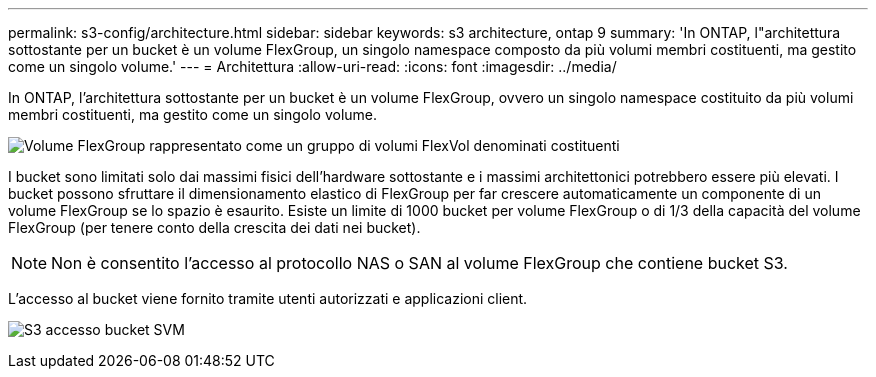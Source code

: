 ---
permalink: s3-config/architecture.html 
sidebar: sidebar 
keywords: s3 architecture, ontap 9 
summary: 'In ONTAP, l"architettura sottostante per un bucket è un volume FlexGroup, un singolo namespace composto da più volumi membri costituenti, ma gestito come un singolo volume.' 
---
= Architettura
:allow-uri-read: 
:icons: font
:imagesdir: ../media/


[role="lead"]
In ONTAP, l'architettura sottostante per un bucket è un volume FlexGroup, ovvero un singolo namespace costituito da più volumi membri costituenti, ma gestito come un singolo volume.

image:fg-overview-s3-config.gif["Volume FlexGroup rappresentato come un gruppo di volumi FlexVol denominati costituenti"]

I bucket sono limitati solo dai massimi fisici dell'hardware sottostante e i massimi architettonici potrebbero essere più elevati. I bucket possono sfruttare il dimensionamento elastico di FlexGroup per far crescere automaticamente un componente di un volume FlexGroup se lo spazio è esaurito. Esiste un limite di 1000 bucket per volume FlexGroup o di 1/3 della capacità del volume FlexGroup (per tenere conto della crescita dei dati nei bucket).

[NOTE]
====
Non è consentito l'accesso al protocollo NAS o SAN al volume FlexGroup che contiene bucket S3.

====
L'accesso al bucket viene fornito tramite utenti autorizzati e applicazioni client.

image:s3-svm-layout.png["S3 accesso bucket SVM"]
